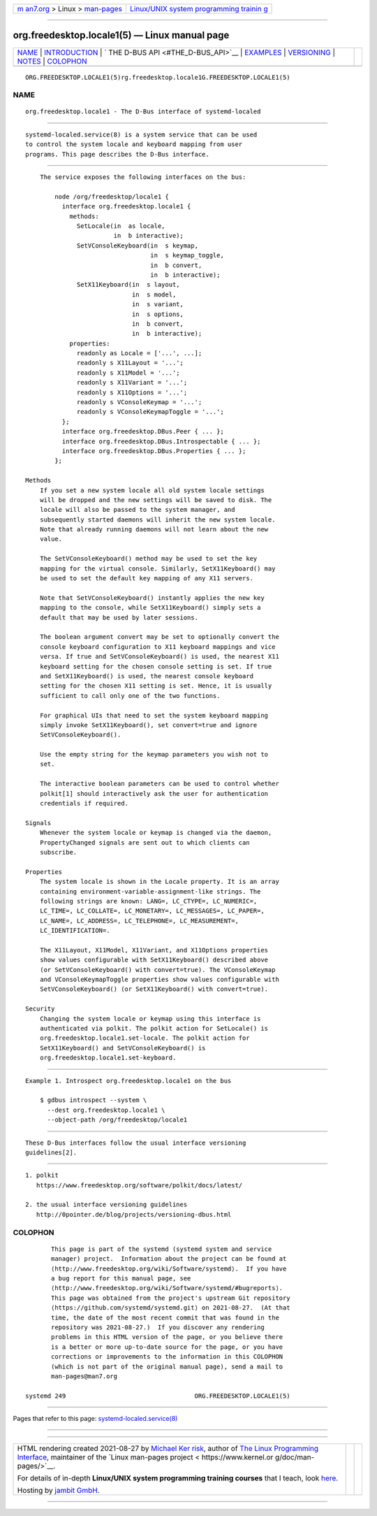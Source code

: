 .. container:: page-top

.. container:: nav-bar

   +----------------------------------+----------------------------------+
   | `m                               | `Linux/UNIX system programming   |
   | an7.org <../../../index.html>`__ | trainin                          |
   | > Linux >                        | g <http://man7.org/training/>`__ |
   | `man-pages <../index.html>`__    |                                  |
   +----------------------------------+----------------------------------+

--------------

org.freedesktop.locale1(5) — Linux manual page
==============================================

+-----------------------------------+-----------------------------------+
| `NAME <#NAME>`__ \|               |                                   |
| `INTRODUCTION <#INTRODUCTION>`__  |                                   |
| \|                                |                                   |
| `                                 |                                   |
| THE D-BUS API <#THE_D-BUS_API>`__ |                                   |
| \| `EXAMPLES <#EXAMPLES>`__ \|    |                                   |
| `VERSIONING <#VERSIONING>`__ \|   |                                   |
| `NOTES <#NOTES>`__ \|             |                                   |
| `COLOPHON <#COLOPHON>`__          |                                   |
+-----------------------------------+-----------------------------------+
| .. container:: man-search-box     |                                   |
+-----------------------------------+-----------------------------------+

::

   ORG.FREEDESKTOP.LOCALE1(5)rg.freedesktop.locale1G.FREEDESKTOP.LOCALE1(5)

NAME
-------------------------------------------------

::

          org.freedesktop.locale1 - The D-Bus interface of systemd-localed


-----------------------------------------------------------------

::

          systemd-localed.service(8) is a system service that can be used
          to control the system locale and keyboard mapping from user
          programs. This page describes the D-Bus interface.


-------------------------------------------------------------------

::

          The service exposes the following interfaces on the bus:

              node /org/freedesktop/locale1 {
                interface org.freedesktop.locale1 {
                  methods:
                    SetLocale(in  as locale,
                              in  b interactive);
                    SetVConsoleKeyboard(in  s keymap,
                                        in  s keymap_toggle,
                                        in  b convert,
                                        in  b interactive);
                    SetX11Keyboard(in  s layout,
                                   in  s model,
                                   in  s variant,
                                   in  s options,
                                   in  b convert,
                                   in  b interactive);
                  properties:
                    readonly as Locale = ['...', ...];
                    readonly s X11Layout = '...';
                    readonly s X11Model = '...';
                    readonly s X11Variant = '...';
                    readonly s X11Options = '...';
                    readonly s VConsoleKeymap = '...';
                    readonly s VConsoleKeymapToggle = '...';
                };
                interface org.freedesktop.DBus.Peer { ... };
                interface org.freedesktop.DBus.Introspectable { ... };
                interface org.freedesktop.DBus.Properties { ... };
              };

      Methods
          If you set a new system locale all old system locale settings
          will be dropped and the new settings will be saved to disk. The
          locale will also be passed to the system manager, and
          subsequently started daemons will inherit the new system locale.
          Note that already running daemons will not learn about the new
          value.

          The SetVConsoleKeyboard() method may be used to set the key
          mapping for the virtual console. Similarly, SetX11Keyboard() may
          be used to set the default key mapping of any X11 servers.

          Note that SetVConsoleKeyboard() instantly applies the new key
          mapping to the console, while SetX11Keyboard() simply sets a
          default that may be used by later sessions.

          The boolean argument convert may be set to optionally convert the
          console keyboard configuration to X11 keyboard mappings and vice
          versa. If true and SetVConsoleKeyboard() is used, the nearest X11
          keyboard setting for the chosen console setting is set. If true
          and SetX11Keyboard() is used, the nearest console keyboard
          setting for the chosen X11 setting is set. Hence, it is usually
          sufficient to call only one of the two functions.

          For graphical UIs that need to set the system keyboard mapping
          simply invoke SetX11Keyboard(), set convert=true and ignore
          SetVConsoleKeyboard().

          Use the empty string for the keymap parameters you wish not to
          set.

          The interactive boolean parameters can be used to control whether
          polkit[1] should interactively ask the user for authentication
          credentials if required.

      Signals
          Whenever the system locale or keymap is changed via the daemon,
          PropertyChanged signals are sent out to which clients can
          subscribe.

      Properties
          The system locale is shown in the Locale property. It is an array
          containing environment-variable-assignment-like strings. The
          following strings are known: LANG=, LC_CTYPE=, LC_NUMERIC=,
          LC_TIME=, LC_COLLATE=, LC_MONETARY=, LC_MESSAGES=, LC_PAPER=,
          LC_NAME=, LC_ADDRESS=, LC_TELEPHONE=, LC_MEASUREMENT=,
          LC_IDENTIFICATION=.

          The X11Layout, X11Model, X11Variant, and X11Options properties
          show values configurable with SetX11Keyboard() described above
          (or SetVConsoleKeyboard() with convert=true). The VConsoleKeymap
          and VConsoleKeymapToggle properties show values configurable with
          SetVConsoleKeyboard() (or SetX11Keyboard() with convert=true).

      Security
          Changing the system locale or keymap using this interface is
          authenticated via polkit. The polkit action for SetLocale() is
          org.freedesktop.locale1.set-locale. The polkit action for
          SetX11Keyboard() and SetVConsoleKeyboard() is
          org.freedesktop.locale1.set-keyboard.


---------------------------------------------------------

::

          Example 1. Introspect org.freedesktop.locale1 on the bus

              $ gdbus introspect --system \
                --dest org.freedesktop.locale1 \
                --object-path /org/freedesktop/locale1


-------------------------------------------------------------

::

          These D-Bus interfaces follow the usual interface versioning
          guidelines[2].


---------------------------------------------------

::

           1. polkit
              https://www.freedesktop.org/software/polkit/docs/latest/

           2. the usual interface versioning guidelines
              http://0pointer.de/blog/projects/versioning-dbus.html

COLOPHON
---------------------------------------------------------

::

          This page is part of the systemd (systemd system and service
          manager) project.  Information about the project can be found at
          ⟨http://www.freedesktop.org/wiki/Software/systemd⟩.  If you have
          a bug report for this manual page, see
          ⟨http://www.freedesktop.org/wiki/Software/systemd/#bugreports⟩.
          This page was obtained from the project's upstream Git repository
          ⟨https://github.com/systemd/systemd.git⟩ on 2021-08-27.  (At that
          time, the date of the most recent commit that was found in the
          repository was 2021-08-27.)  If you discover any rendering
          problems in this HTML version of the page, or you believe there
          is a better or more up-to-date source for the page, or you have
          corrections or improvements to the information in this COLOPHON
          (which is not part of the original manual page), send a mail to
          man-pages@man7.org

   systemd 249                                   ORG.FREEDESKTOP.LOCALE1(5)

--------------

Pages that refer to this page:
`systemd-localed.service(8) <../man8/systemd-localed.service.8.html>`__

--------------

--------------

.. container:: footer

   +-----------------------+-----------------------+-----------------------+
   | HTML rendering        |                       | |Cover of TLPI|       |
   | created 2021-08-27 by |                       |                       |
   | `Michael              |                       |                       |
   | Ker                   |                       |                       |
   | risk <https://man7.or |                       |                       |
   | g/mtk/index.html>`__, |                       |                       |
   | author of `The Linux  |                       |                       |
   | Programming           |                       |                       |
   | Interface <https:     |                       |                       |
   | //man7.org/tlpi/>`__, |                       |                       |
   | maintainer of the     |                       |                       |
   | `Linux man-pages      |                       |                       |
   | project <             |                       |                       |
   | https://www.kernel.or |                       |                       |
   | g/doc/man-pages/>`__. |                       |                       |
   |                       |                       |                       |
   | For details of        |                       |                       |
   | in-depth **Linux/UNIX |                       |                       |
   | system programming    |                       |                       |
   | training courses**    |                       |                       |
   | that I teach, look    |                       |                       |
   | `here <https://ma     |                       |                       |
   | n7.org/training/>`__. |                       |                       |
   |                       |                       |                       |
   | Hosting by `jambit    |                       |                       |
   | GmbH                  |                       |                       |
   | <https://www.jambit.c |                       |                       |
   | om/index_en.html>`__. |                       |                       |
   +-----------------------+-----------------------+-----------------------+

--------------

.. container:: statcounter

   |Web Analytics Made Easy - StatCounter|

.. |Cover of TLPI| image:: https://man7.org/tlpi/cover/TLPI-front-cover-vsmall.png
   :target: https://man7.org/tlpi/
.. |Web Analytics Made Easy - StatCounter| image:: https://c.statcounter.com/7422636/0/9b6714ff/1/
   :class: statcounter
   :target: https://statcounter.com/
